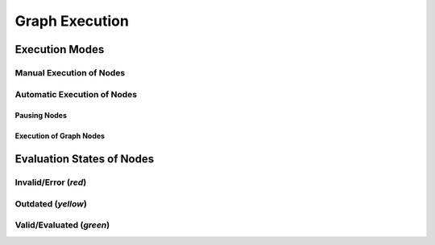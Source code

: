Graph Execution
---------------

Execution Modes
"""""""""""""""

Manual Execution of Nodes
^^^^^^^^^^^^^^^^^^^^^^^^^

Automatic Execution of Nodes
^^^^^^^^^^^^^^^^^^^^^^^^^^^^

Pausing Nodes
=============

Execution of Graph Nodes
========================

Evaluation States of Nodes
""""""""""""""""""""""""""

Invalid/Error (`red`)
^^^^^^^^^^^^^^^^^^^^^

Outdated (`yellow`)
^^^^^^^^^^^^^^^^^^^

Valid/Evaluated (`green`)
^^^^^^^^^^^^^^^^^^^^^^^^^

